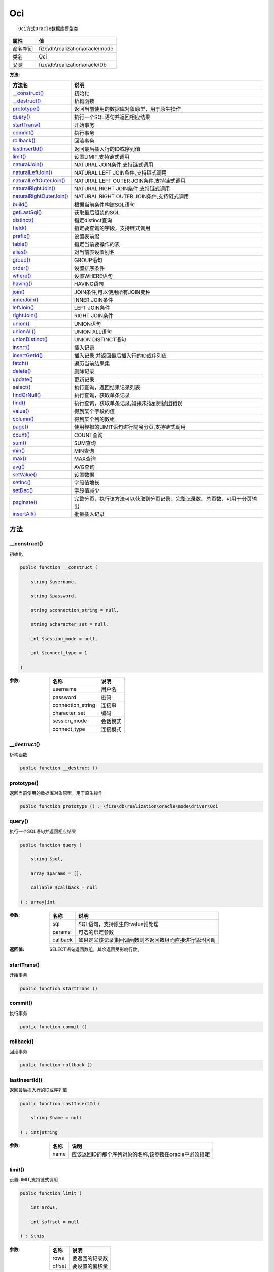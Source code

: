 ===
Oci
===


::

    Oci方式Oracle数据库模型类


+-------------+------------------------------------+
|属性         |值                                  |
+=============+====================================+
|命名空间     |fize\\db\\realization\\oracle\\mode |
+-------------+------------------------------------+
|类名         |Oci                                 |
+-------------+------------------------------------+
|父类         |fize\\db\\realization\\oracle\\Db   |
+-------------+------------------------------------+


:方法:


+---------------------------+----------------------------------------------------------------------------------------------------------------+
|方法名                     |说明                                                                                                            |
+===========================+================================================================================================================+
|`__construct()`_           |初始化                                                                                                          |
+---------------------------+----------------------------------------------------------------------------------------------------------------+
|`__destruct()`_            |析构函数                                                                                                        |
+---------------------------+----------------------------------------------------------------------------------------------------------------+
|`prototype()`_             |返回当前使用的数据库对象原型，用于原生操作                                                                      |
+---------------------------+----------------------------------------------------------------------------------------------------------------+
|`query()`_                 |执行一个SQL语句并返回相应结果                                                                                   |
+---------------------------+----------------------------------------------------------------------------------------------------------------+
|`startTrans()`_            |开始事务                                                                                                        |
+---------------------------+----------------------------------------------------------------------------------------------------------------+
|`commit()`_                |执行事务                                                                                                        |
+---------------------------+----------------------------------------------------------------------------------------------------------------+
|`rollback()`_              |回滚事务                                                                                                        |
+---------------------------+----------------------------------------------------------------------------------------------------------------+
|`lastInsertId()`_          |返回最后插入行的ID或序列值                                                                                      |
+---------------------------+----------------------------------------------------------------------------------------------------------------+
|`limit()`_                 |设置LIMIT,支持链式调用                                                                                          |
+---------------------------+----------------------------------------------------------------------------------------------------------------+
|`naturalJoin()`_           |NATURAL JOIN条件,支持链式调用                                                                                   |
+---------------------------+----------------------------------------------------------------------------------------------------------------+
|`naturalLeftJoin()`_       |NATURAL LEFT JOIN条件,支持链式调用                                                                              |
+---------------------------+----------------------------------------------------------------------------------------------------------------+
|`naturalLeftOuterJoin()`_  |NATURAL LEFT OUTER JOIN条件,支持链式调用                                                                        |
+---------------------------+----------------------------------------------------------------------------------------------------------------+
|`naturalRightJoin()`_      |NATURAL RIGHT JOIN条件,支持链式调用                                                                             |
+---------------------------+----------------------------------------------------------------------------------------------------------------+
|`naturalRightOuterJoin()`_ |NATURAL RIGHT OUTER JOIN条件,支持链式调用                                                                       |
+---------------------------+----------------------------------------------------------------------------------------------------------------+
|`build()`_                 |根据当前条件构建SQL语句                                                                                         |
+---------------------------+----------------------------------------------------------------------------------------------------------------+
|`getLastSql()`_            |获取最后组装的SQL                                                                                               |
+---------------------------+----------------------------------------------------------------------------------------------------------------+
|`distinct()`_              |指定distinct查询                                                                                                |
+---------------------------+----------------------------------------------------------------------------------------------------------------+
|`field()`_                 |指定要查询的字段，支持链式调用                                                                                  |
+---------------------------+----------------------------------------------------------------------------------------------------------------+
|`prefix()`_                |设置表前缀                                                                                                      |
+---------------------------+----------------------------------------------------------------------------------------------------------------+
|`table()`_                 |指定当前要操作的表                                                                                              |
+---------------------------+----------------------------------------------------------------------------------------------------------------+
|`alias()`_                 |对当前表设置别名                                                                                                |
+---------------------------+----------------------------------------------------------------------------------------------------------------+
|`group()`_                 |GROUP语句                                                                                                       |
+---------------------------+----------------------------------------------------------------------------------------------------------------+
|`order()`_                 |设置排序条件                                                                                                    |
+---------------------------+----------------------------------------------------------------------------------------------------------------+
|`where()`_                 |设置WHERE语句                                                                                                   |
+---------------------------+----------------------------------------------------------------------------------------------------------------+
|`having()`_                |HAVING语句                                                                                                      |
+---------------------------+----------------------------------------------------------------------------------------------------------------+
|`join()`_                  |JOIN条件,可以使用所有JOIN变种                                                                                   |
+---------------------------+----------------------------------------------------------------------------------------------------------------+
|`innerJoin()`_             |INNER JOIN条件                                                                                                  |
+---------------------------+----------------------------------------------------------------------------------------------------------------+
|`leftJoin()`_              |LEFT JOIN条件                                                                                                   |
+---------------------------+----------------------------------------------------------------------------------------------------------------+
|`rightJoin()`_             |RIGHT JOIN条件                                                                                                  |
+---------------------------+----------------------------------------------------------------------------------------------------------------+
|`union()`_                 |UNION语句                                                                                                       |
+---------------------------+----------------------------------------------------------------------------------------------------------------+
|`unionAll()`_              |UNION ALL语句                                                                                                   |
+---------------------------+----------------------------------------------------------------------------------------------------------------+
|`unionDistinct()`_         |UNION DISTINCT语句                                                                                              |
+---------------------------+----------------------------------------------------------------------------------------------------------------+
|`insert()`_                |插入记录                                                                                                        |
+---------------------------+----------------------------------------------------------------------------------------------------------------+
|`insertGetId()`_           |插入记录,并返回最后插入行的ID或序列值                                                                           |
+---------------------------+----------------------------------------------------------------------------------------------------------------+
|`fetch()`_                 |遍历当前结果集                                                                                                  |
+---------------------------+----------------------------------------------------------------------------------------------------------------+
|`delete()`_                |删除记录                                                                                                        |
+---------------------------+----------------------------------------------------------------------------------------------------------------+
|`update()`_                |更新记录                                                                                                        |
+---------------------------+----------------------------------------------------------------------------------------------------------------+
|`select()`_                |执行查询，返回结果记录列表                                                                                      |
+---------------------------+----------------------------------------------------------------------------------------------------------------+
|`findOrNull()`_            |执行查询，获取单条记录                                                                                          |
+---------------------------+----------------------------------------------------------------------------------------------------------------+
|`find()`_                  |执行查询，获取单条记录,如果未找到则抛出错误                                                                     |
+---------------------------+----------------------------------------------------------------------------------------------------------------+
|`value()`_                 |得到某个字段的值                                                                                                |
+---------------------------+----------------------------------------------------------------------------------------------------------------+
|`column()`_                |得到某个列的数组                                                                                                |
+---------------------------+----------------------------------------------------------------------------------------------------------------+
|`page()`_                  |使用模拟的LIMIT语句进行简易分页,支持链式调用                                                                    |
+---------------------------+----------------------------------------------------------------------------------------------------------------+
|`count()`_                 |COUNT查询                                                                                                       |
+---------------------------+----------------------------------------------------------------------------------------------------------------+
|`sum()`_                   |SUM查询                                                                                                         |
+---------------------------+----------------------------------------------------------------------------------------------------------------+
|`min()`_                   |MIN查询                                                                                                         |
+---------------------------+----------------------------------------------------------------------------------------------------------------+
|`max()`_                   |MAX查询                                                                                                         |
+---------------------------+----------------------------------------------------------------------------------------------------------------+
|`avg()`_                   |AVG查询                                                                                                         |
+---------------------------+----------------------------------------------------------------------------------------------------------------+
|`setValue()`_              |设置数据                                                                                                        |
+---------------------------+----------------------------------------------------------------------------------------------------------------+
|`setInc()`_                |字段值增长                                                                                                      |
+---------------------------+----------------------------------------------------------------------------------------------------------------+
|`setDec()`_                |字段值减少                                                                                                      |
+---------------------------+----------------------------------------------------------------------------------------------------------------+
|`paginate()`_              |完整分页，执行该方法可以获取到分页记录、完整记录数、总页数，可用于分页输出                                      |
+---------------------------+----------------------------------------------------------------------------------------------------------------+
|`insertAll()`_             |批量插入记录                                                                                                    |
+---------------------------+----------------------------------------------------------------------------------------------------------------+


方法
======
__construct()
-------------
初始化

.. code-block:: php

  public function __construct (
      string $username,
      string $password,
      string $connection_string = null,
      string $character_set = null,
      int $session_mode = null,
      int $connect_type = 1
  )


:参数:
  +------------------+-------------+
  |名称              |说明         |
  +==================+=============+
  |username          |用户名       |
  +------------------+-------------+
  |password          |密码         |
  +------------------+-------------+
  |connection_string |连接串       |
  +------------------+-------------+
  |character_set     |编码         |
  +------------------+-------------+
  |session_mode      |会话模式     |
  +------------------+-------------+
  |connect_type      |连接模式     |
  +------------------+-------------+
  
  


__destruct()
------------
析构函数

.. code-block:: php

  public function __destruct ()



prototype()
-----------
返回当前使用的数据库对象原型，用于原生操作

.. code-block:: php

  public function prototype () : \fize\db\realization\oracle\mode\driver\Oci



query()
-------
执行一个SQL语句并返回相应结果

.. code-block:: php

  public function query (
      string $sql,
      array $params = [],
      callable $callback = null
  ) : array|int


:参数:
  +---------+----------------------------------------------------------------------------------+
  |名称     |说明                                                                              |
  +=========+==================================================================================+
  |sql      |SQL语句，支持原生的:value预处理                                                   |
  +---------+----------------------------------------------------------------------------------+
  |params   |可选的绑定参数                                                                    |
  +---------+----------------------------------------------------------------------------------+
  |callback |如果定义该记录集回调函数则不返回数组而直接进行循环回调                            |
  +---------+----------------------------------------------------------------------------------+
  
  

:返回值:
  SELECT语句返回数组，其余返回受影响行数。


startTrans()
------------
开始事务

.. code-block:: php

  public function startTrans ()



commit()
--------
执行事务

.. code-block:: php

  public function commit ()



rollback()
----------
回滚事务

.. code-block:: php

  public function rollback ()



lastInsertId()
--------------
返回最后插入行的ID或序列值

.. code-block:: php

  public function lastInsertId (
      string $name = null
  ) : int|string


:参数:
  +-------+-------------------------------------------------------------------------------+
  |名称   |说明                                                                           |
  +=======+===============================================================================+
  |name   |应该返回ID的那个序列对象的名称,该参数在oracle中必须指定                        |
  +-------+-------------------------------------------------------------------------------+
  
  


limit()
-------
设置LIMIT,支持链式调用

.. code-block:: php

  public function limit (
      int $rows,
      int $offset = null
  ) : $this


:参数:
  +-------+----------------------+
  |名称   |说明                  |
  +=======+======================+
  |rows   |要返回的记录数        |
  +-------+----------------------+
  |offset |要设置的偏移量        |
  +-------+----------------------+
  
  


naturalJoin()
-------------
NATURAL JOIN条件,支持链式调用

.. code-block:: php

  public function naturalJoin (
      string $table
  ) : $this


:参数:
  +-------+-------+
  |名称   |说明   |
  +=======+=======+
  |table  |表名   |
  +-------+-------+
  
  


naturalLeftJoin()
-----------------
NATURAL LEFT JOIN条件,支持链式调用

.. code-block:: php

  public function naturalLeftJoin (
      string $table
  ) : $this


:参数:
  +-------+-------+
  |名称   |说明   |
  +=======+=======+
  |table  |表名   |
  +-------+-------+
  
  


naturalLeftOuterJoin()
----------------------
NATURAL LEFT OUTER JOIN条件,支持链式调用

.. code-block:: php

  public function naturalLeftOuterJoin (
      string $table
  ) : $this


:参数:
  +-------+-------+
  |名称   |说明   |
  +=======+=======+
  |table  |表名   |
  +-------+-------+
  
  


naturalRightJoin()
------------------
NATURAL RIGHT JOIN条件,支持链式调用

.. code-block:: php

  public function naturalRightJoin (
      string $table
  ) : $this


:参数:
  +-------+-------+
  |名称   |说明   |
  +=======+=======+
  |table  |表名   |
  +-------+-------+
  
  


naturalRightOuterJoin()
-----------------------
NATURAL RIGHT OUTER JOIN条件,支持链式调用

.. code-block:: php

  public function naturalRightOuterJoin (
      string $table
  ) : $this


:参数:
  +-------+-------+
  |名称   |说明   |
  +=======+=======+
  |table  |表名   |
  +-------+-------+
  
  


build()
-------
根据当前条件构建SQL语句

.. code-block:: php

  public function build (
      string $action,
      array $data = [],
      bool $clear = true
  ) : string


:参数:
  +-------+--------------------------------------+
  |名称   |说明                                  |
  +=======+======================================+
  |action |SQL语句类型                           |
  +-------+--------------------------------------+
  |data   |可能需要的数据                        |
  +-------+--------------------------------------+
  |clear  |是否清理当前条件，默认true            |
  +-------+--------------------------------------+
  
  

:返回值:
  最后组装的SQL语句


getLastSql()
------------
获取最后组装的SQL

.. code-block:: php

  public function getLastSql (
      bool $real = false
  ) : string


:参数:
  +-------+-------------------------------------------------+
  |名称   |说明                                             |
  +=======+=================================================+
  |real   |是否返回最终SQL语句而非预处理语句                |
  +-------+-------------------------------------------------+
  
  


::

    仅供日志使用的SQL语句，由于本身存在SQL危险请不要真正用于执行


distinct()
----------
指定distinct查询

.. code-block:: php

  public function distinct (
      bool $distinct = true
  ) : $this


:参数:
  +---------+-------------------------+
  |名称     |说明                     |
  +=========+=========================+
  |distinct |为true时表示distinct     |
  +---------+-------------------------+
  
  


field()
-------
指定要查询的字段，支持链式调用

.. code-block:: php

  public function field (
      array|string $fields
  ) : $this


:参数:
  +-------+-------------------------------------------------------------------------------------------------------------+
  |名称   |说明                                                                                                         |
  +=======+=============================================================================================================+
  |fields |要查询的字段组成的数组或者字符串,如果需要指定别名，则使用：别名=>实际名称                                    |
  +-------+-------------------------------------------------------------------------------------------------------------+
  
  


prefix()
--------
设置表前缀

.. code-block:: php

  public function prefix (
      string $prefix
  ) : $this


:参数:
  +-------+-------+
  |名称   |说明   |
  +=======+=======+
  |prefix |前缀   |
  +-------+-------+
  
  


table()
-------
指定当前要操作的表

.. code-block:: php

  public function table (
      string $name,
      string $prefix = null
  ) : $this


:参数:
  +-------+----------------------------------------+
  |名称   |说明                                    |
  +=======+========================================+
  |name   |表名                                    |
  +-------+----------------------------------------+
  |prefix |表前缀，默认为使用当前前缀              |
  +-------+----------------------------------------+
  
  


alias()
-------
对当前表设置别名

.. code-block:: php

  public function alias (
      string $alias
  ) : $this


:参数:
  +-------+-------+
  |名称   |说明   |
  +=======+=======+
  |alias  |别名   |
  +-------+-------+
  
  


group()
-------
GROUP语句

.. code-block:: php

  public function group (
      mixed $fields
  ) : $this


:参数:
  +-------+---------------------------------------+
  |名称   |说明                                   |
  +=======+=======================================+
  |fields |要GROUP的字段字符串或则数组            |
  +-------+---------------------------------------+
  
  


order()
-------
设置排序条件

.. code-block:: php

  public function order (
      array|string $field_order
  ) : $this


:参数:
  +------------+--------------------------------------------------------------------+
  |名称        |说明                                                                |
  +============+====================================================================+
  |field_order |字符串原样，如果是数组(推荐)，则形如字段=>排序                      |
  +------------+--------------------------------------------------------------------+
  
  


where()
-------
设置WHERE语句

.. code-block:: php

  public function where (
      \Query|array|string $statements,
      array $parse = []
  ) : $this


:参数:
  +-----------+--------------------------------------------------------------------------------------------------------------------------------------------+
  |名称       |说明                                                                                                                                        |
  +===========+============================================================================================================================================+
  |statements |“Query对象”或者“查询数组”或者“WHERE子语句”，其中“WHERE子语句”支持原生的PDO问号预处理占位符;                                                 |
  +-----------+--------------------------------------------------------------------------------------------------------------------------------------------+
  |parse      |如果$statements是SQL预处理语句，则可以传递本参数用于预处理替换参数数组                                                                      |
  +-----------+--------------------------------------------------------------------------------------------------------------------------------------------+
  
  


::

    通常情况下，我们使用简洁方式来更简便地定义条件，对于复杂条件无法满足的，可以使用查询器或者直接使用预处理语句


having()
--------
HAVING语句

.. code-block:: php

  public function having (
      \Query|array|string $statements,
      array $parse = []
  ) : $this


:参数:
  +-----------+-------------------------------------------------------------------------------------------------------------------------------------------------+
  |名称       |说明                                                                                                                                             |
  +===========+=================================================================================================================================================+
  |statements |“QueryMysql对象”或者“查询数组”或者“WHERE子语句”，其中“WHERE子语句”支持原生的PDO问号预处理占位符;                                                 |
  +-----------+-------------------------------------------------------------------------------------------------------------------------------------------------+
  |parse      |如果$statements是SQL预处理语句，则可以传递本参数用于预处理替换参数数组                                                                           |
  +-----------+-------------------------------------------------------------------------------------------------------------------------------------------------+
  
  


::

    通常情况下，我们使用简洁方式来更简便地定义条件，对于复杂条件无法满足的，可以使用查询器或者直接使用预处理语句


join()
------
JOIN条件,可以使用所有JOIN变种

.. code-block:: php

  public function join (
      string|array $table,
      string $type = "JOIN",
      string $on = null,
      string $using = null
  ) : $this


:参数:
  +-------+---------------------------------------------------------------------------------------+
  |名称   |说明                                                                                   |
  +=======+=======================================================================================+
  |table  |表名，是数组时是形如别名=>表名，且只能有一个元素，否则无效                             |
  +-------+---------------------------------------------------------------------------------------+
  |type   |JOIN形式,默认为JOIN                                                                    |
  +-------+---------------------------------------------------------------------------------------+
  |on     |ON条件，建议ON条件单独开来                                                             |
  +-------+---------------------------------------------------------------------------------------+
  |using  |USING字段                                                                              |
  +-------+---------------------------------------------------------------------------------------+
  
  


innerJoin()
-----------
INNER JOIN条件

.. code-block:: php

  public function innerJoin (
      string|array $table,
      string $on = null
  ) : $this


:参数:
  +-------+---------------------------------------------------------------------------------------+
  |名称   |说明                                                                                   |
  +=======+=======================================================================================+
  |table  |表名，是数组时是形如别名=>表名，且只能有一个元素，否则无效                             |
  +-------+---------------------------------------------------------------------------------------+
  |on     |ON条件，建议ON条件单独开来                                                             |
  +-------+---------------------------------------------------------------------------------------+
  
  


leftJoin()
----------
LEFT JOIN条件

.. code-block:: php

  public function leftJoin (
      string|array $table,
      string $on = null
  ) : $this


:参数:
  +-------+---------------------------------------------------------------------------------------+
  |名称   |说明                                                                                   |
  +=======+=======================================================================================+
  |table  |表名，是数组时是形如别名=>表名，且只能有一个元素，否则无效                             |
  +-------+---------------------------------------------------------------------------------------+
  |on     |ON条件，建议ON条件单独开来                                                             |
  +-------+---------------------------------------------------------------------------------------+
  
  


rightJoin()
-----------
RIGHT JOIN条件

.. code-block:: php

  public function rightJoin (
      string|array $table,
      string $on = null
  ) : $this


:参数:
  +-------+---------------------------------------------------------------------------------------+
  |名称   |说明                                                                                   |
  +=======+=======================================================================================+
  |table  |表名，是数组时是形如别名=>表名，且只能有一个元素，否则无效                             |
  +-------+---------------------------------------------------------------------------------------+
  |on     |ON条件，建议ON条件单独开来                                                             |
  +-------+---------------------------------------------------------------------------------------+
  
  


union()
-------
UNION语句

.. code-block:: php

  public function union (
      string $sql,
      string $union_type = "UNION"
  ) : $this


:参数:
  +-----------+-------------------------------------------------------------------+
  |名称       |说明                                                               |
  +===========+===================================================================+
  |sql        |要UNION的SQL语句                                                   |
  +-----------+-------------------------------------------------------------------+
  |union_type |类型，可选值UNION、UNION ALL、UNION DISTINCT，默认UNION            |
  +-----------+-------------------------------------------------------------------+
  
  


unionAll()
----------
UNION ALL语句

.. code-block:: php

  public function unionAll (
      string $sql
  ) : $this


:参数:
  +-------+-------------------------+
  |名称   |说明                     |
  +=======+=========================+
  |sql    |要UNION ALL的SQL语句     |
  +-------+-------------------------+
  
  


unionDistinct()
---------------
UNION DISTINCT语句

.. code-block:: php

  public function unionDistinct (
      string $sql
  ) : $this


:参数:
  +-------+------------------------------+
  |名称   |说明                          |
  +=======+==============================+
  |sql    |要UNION DISTINCT的SQL语句     |
  +-------+------------------------------+
  
  


insert()
--------
插入记录

.. code-block:: php

  public function insert (
      array $data
  ) : int


:参数:
  +-------+-------+
  |名称   |说明   |
  +=======+=======+
  |data   |数据   |
  +-------+-------+
  
  

:返回值:
  返回受影响行数


insertGetId()
-------------
插入记录,并返回最后插入行的ID或序列值

.. code-block:: php

  public function insertGetId (
      array $data,
      string $name = null
  ) : int|string


:参数:
  +-------+----------+
  |名称   |说明      |
  +=======+==========+
  |data   |数据      |
  +-------+----------+
  |name   |序列名    |
  +-------+----------+
  
  


fetch()
-------
遍历当前结果集

.. code-block:: php

  public function fetch (
      callable $func
  )


:参数:
  +-------+-------------+
  |名称   |说明         |
  +=======+=============+
  |func   |遍历函数     |
  +-------+-------------+
  
  


::

    由于少了一层循环和转化，fetch方法比select性能上略有提升，但不方便外部调用，特别是MVC等架构


delete()
--------
删除记录

.. code-block:: php

  public function delete () : int


:返回值:
  返回受影响记录条数


update()
--------
更新记录

.. code-block:: php

  public function update (
      array $data
  ) : int


:参数:
  +-------+-------------------+
  |名称   |说明               |
  +=======+===================+
  |data   |要设置的数据       |
  +-------+-------------------+
  
  

:返回值:
  返回受影响记录条数


select()
--------
执行查询，返回结果记录列表

.. code-block:: php

  public function select (
      bool $cache = true
  ) : array


:参数:
  +-------+--------------------------------------+
  |名称   |说明                                  |
  +=======+======================================+
  |cache  |是否使用搜索缓存，默认true            |
  +-------+--------------------------------------+
  
  


findOrNull()
------------
执行查询，获取单条记录

.. code-block:: php

  public function findOrNull (
      bool $cache = false
  ) : array


:参数:
  +-------+---------------------------------------+
  |名称   |说明                                   |
  +=======+=======================================+
  |cache  |是否使用搜索缓存，默认false            |
  +-------+---------------------------------------+
  
  

:返回值:
  如果无记录则返回null


find()
------
执行查询，获取单条记录,如果未找到则抛出错误

.. code-block:: php

  public function find (
      bool $cache = false
  ) : array


:参数:
  +-------+---------------------------------------+
  |名称   |说明                                   |
  +=======+=======================================+
  |cache  |是否使用搜索缓存，默认false            |
  +-------+---------------------------------------+
  
  


value()
-------
得到某个字段的值

.. code-block:: php

  public function value (
      string $field,
      mixed $default = null,
      bool $force = false
  ) : mixed


:参数:
  +--------+-------------------------+
  |名称    |说明                     |
  +========+=========================+
  |field   |字段名                   |
  +--------+-------------------------+
  |default |默认值                   |
  +--------+-------------------------+
  |force   |强制转为数字类型         |
  +--------+-------------------------+
  
  

:返回值:
  如果$force为true时则返回数字类型


column()
--------
得到某个列的数组

.. code-block:: php

  public function column (
      string $field
  ) : array


:参数:
  +-------+----------+
  |名称   |说明      |
  +=======+==========+
  |field  |字段名    |
  +-------+----------+
  
  


page()
------
使用模拟的LIMIT语句进行简易分页,支持链式调用

.. code-block:: php

  public function page (
      int $index,
      int $prepg = 10
  ) : $this


:参数:
  +-------+-------------------+
  |名称   |说明               |
  +=======+===================+
  |index  |页码               |
  +-------+-------------------+
  |prepg  |每页记录数量       |
  +-------+-------------------+
  
  


count()
-------
COUNT查询

.. code-block:: php

  public function count (
      string $field = "*"
  ) : int


:参数:
  +-------+----------+
  |名称   |说明      |
  +=======+==========+
  |field  |字段名    |
  +-------+----------+
  
  


sum()
-----
SUM查询

.. code-block:: php

  public function sum (
      string $field
  ) : int


:参数:
  +-------+----------+
  |名称   |说明      |
  +=======+==========+
  |field  |字段名    |
  +-------+----------+
  
  


min()
-----
MIN查询

.. code-block:: php

  public function min (
      string $field,
      bool $force = true
  ) : mixed


:参数:
  +-------+-------------------------+
  |名称   |说明                     |
  +=======+=========================+
  |field  |字段名                   |
  +-------+-------------------------+
  |force  |强制转为数字类型         |
  +-------+-------------------------+
  
  

:返回值:
  如果$force为true时真返回数字类型


max()
-----
MAX查询

.. code-block:: php

  public function max (
      string $field,
      bool $force = true
  ) : mixed


:参数:
  +-------+-------------------------+
  |名称   |说明                     |
  +=======+=========================+
  |field  |字段名                   |
  +-------+-------------------------+
  |force  |强制转为数字类型         |
  +-------+-------------------------+
  
  

:返回值:
  如果$force为true时真返回数字类型


avg()
-----
AVG查询

.. code-block:: php

  public function avg (
      string $field
  ) : mixed


:参数:
  +-------+----------+
  |名称   |说明      |
  +=======+==========+
  |field  |字段名    |
  +-------+----------+
  
  


setValue()
----------
设置数据

.. code-block:: php

  public function setValue (
      mixed $field,
      mixed $value
  ) : int


:参数:
  +-------+-----------------------------------------------------------+
  |名称   |说明                                                       |
  +=======+===========================================================+
  |field  |字段名                                                     |
  +-------+-----------------------------------------------------------+
  |value  |字段值,数组为原样语句写入，其余为值写入                    |
  +-------+-----------------------------------------------------------+
  
  

:返回值:
  返回受影响记录条数


setInc()
--------
字段值增长

.. code-block:: php

  public function setInc (
      string $field,
      int $step = 1
  ) : int


:参数:
  +-------+-----------------------+
  |名称   |说明                   |
  +=======+=======================+
  |field  |字段名                 |
  +-------+-----------------------+
  |step   |增长值，默认为1        |
  +-------+-----------------------+
  
  

:返回值:
  返回受影响记录条数


setDec()
--------
字段值减少

.. code-block:: php

  public function setDec (
      string $field,
      int $step = 1
  ) : int


:参数:
  +-------+-----------------------+
  |名称   |说明                   |
  +=======+=======================+
  |field  |字段名                 |
  +-------+-----------------------+
  |step   |增长值，默认为1        |
  +-------+-----------------------+
  
  

:返回值:
  返回受影响记录条数


paginate()
----------
完整分页，执行该方法可以获取到分页记录、完整记录数、总页数，可用于分页输出

.. code-block:: php

  public function paginate (
      int $page,
      int $size = 10
  ) : array


:参数:
  +-------+---------------------------------------+
  |名称   |说明                                   |
  +=======+=======================================+
  |page   |页码                                   |
  +-------+---------------------------------------+
  |size   |每页记录数量，默认每页10个             |
  +-------+---------------------------------------+
  
  

:返回值:
  [记录个数, 总页数、记录数组]


insertAll()
-----------
批量插入记录

.. code-block:: php

  public function insertAll (
      array $data_sets,
      array $fields = null
  ) : int


:参数:
  +----------+-----------------------------------------------------------------------------------------------------------------------------------------------+
  |名称      |说明                                                                                                                                           |
  +==========+===============================================================================================================================================+
  |data_sets |数据集                                                                                                                                         |
  +----------+-----------------------------------------------------------------------------------------------------------------------------------------------+
  |fields    |可选参数$fields用于指定要插入的字段名数组，这样参数$data_set的元素数组就可以不需要指定键名，方便输入                                           |
  +----------+-----------------------------------------------------------------------------------------------------------------------------------------------+
  
  

:返回值:
  返回插入成功的记录数


